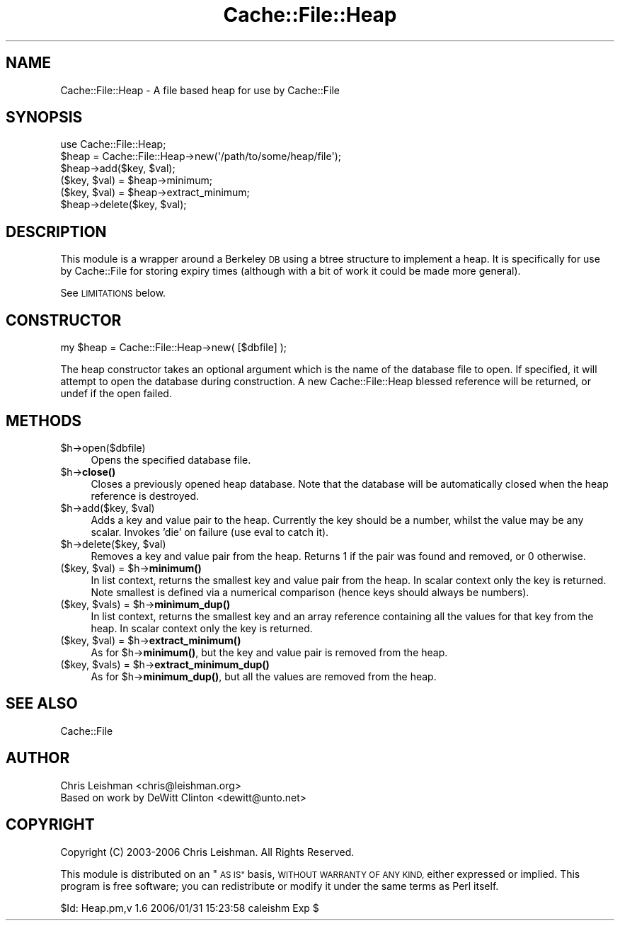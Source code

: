 .\" Automatically generated by Pod::Man 4.14 (Pod::Simple 3.40)
.\"
.\" Standard preamble:
.\" ========================================================================
.de Sp \" Vertical space (when we can't use .PP)
.if t .sp .5v
.if n .sp
..
.de Vb \" Begin verbatim text
.ft CW
.nf
.ne \\$1
..
.de Ve \" End verbatim text
.ft R
.fi
..
.\" Set up some character translations and predefined strings.  \*(-- will
.\" give an unbreakable dash, \*(PI will give pi, \*(L" will give a left
.\" double quote, and \*(R" will give a right double quote.  \*(C+ will
.\" give a nicer C++.  Capital omega is used to do unbreakable dashes and
.\" therefore won't be available.  \*(C` and \*(C' expand to `' in nroff,
.\" nothing in troff, for use with C<>.
.tr \(*W-
.ds C+ C\v'-.1v'\h'-1p'\s-2+\h'-1p'+\s0\v'.1v'\h'-1p'
.ie n \{\
.    ds -- \(*W-
.    ds PI pi
.    if (\n(.H=4u)&(1m=24u) .ds -- \(*W\h'-12u'\(*W\h'-12u'-\" diablo 10 pitch
.    if (\n(.H=4u)&(1m=20u) .ds -- \(*W\h'-12u'\(*W\h'-8u'-\"  diablo 12 pitch
.    ds L" ""
.    ds R" ""
.    ds C` ""
.    ds C' ""
'br\}
.el\{\
.    ds -- \|\(em\|
.    ds PI \(*p
.    ds L" ``
.    ds R" ''
.    ds C`
.    ds C'
'br\}
.\"
.\" Escape single quotes in literal strings from groff's Unicode transform.
.ie \n(.g .ds Aq \(aq
.el       .ds Aq '
.\"
.\" If the F register is >0, we'll generate index entries on stderr for
.\" titles (.TH), headers (.SH), subsections (.SS), items (.Ip), and index
.\" entries marked with X<> in POD.  Of course, you'll have to process the
.\" output yourself in some meaningful fashion.
.\"
.\" Avoid warning from groff about undefined register 'F'.
.de IX
..
.nr rF 0
.if \n(.g .if rF .nr rF 1
.if (\n(rF:(\n(.g==0)) \{\
.    if \nF \{\
.        de IX
.        tm Index:\\$1\t\\n%\t"\\$2"
..
.        if !\nF==2 \{\
.            nr % 0
.            nr F 2
.        \}
.    \}
.\}
.rr rF
.\"
.\" Accent mark definitions (@(#)ms.acc 1.5 88/02/08 SMI; from UCB 4.2).
.\" Fear.  Run.  Save yourself.  No user-serviceable parts.
.    \" fudge factors for nroff and troff
.if n \{\
.    ds #H 0
.    ds #V .8m
.    ds #F .3m
.    ds #[ \f1
.    ds #] \fP
.\}
.if t \{\
.    ds #H ((1u-(\\\\n(.fu%2u))*.13m)
.    ds #V .6m
.    ds #F 0
.    ds #[ \&
.    ds #] \&
.\}
.    \" simple accents for nroff and troff
.if n \{\
.    ds ' \&
.    ds ` \&
.    ds ^ \&
.    ds , \&
.    ds ~ ~
.    ds /
.\}
.if t \{\
.    ds ' \\k:\h'-(\\n(.wu*8/10-\*(#H)'\'\h"|\\n:u"
.    ds ` \\k:\h'-(\\n(.wu*8/10-\*(#H)'\`\h'|\\n:u'
.    ds ^ \\k:\h'-(\\n(.wu*10/11-\*(#H)'^\h'|\\n:u'
.    ds , \\k:\h'-(\\n(.wu*8/10)',\h'|\\n:u'
.    ds ~ \\k:\h'-(\\n(.wu-\*(#H-.1m)'~\h'|\\n:u'
.    ds / \\k:\h'-(\\n(.wu*8/10-\*(#H)'\z\(sl\h'|\\n:u'
.\}
.    \" troff and (daisy-wheel) nroff accents
.ds : \\k:\h'-(\\n(.wu*8/10-\*(#H+.1m+\*(#F)'\v'-\*(#V'\z.\h'.2m+\*(#F'.\h'|\\n:u'\v'\*(#V'
.ds 8 \h'\*(#H'\(*b\h'-\*(#H'
.ds o \\k:\h'-(\\n(.wu+\w'\(de'u-\*(#H)/2u'\v'-.3n'\*(#[\z\(de\v'.3n'\h'|\\n:u'\*(#]
.ds d- \h'\*(#H'\(pd\h'-\w'~'u'\v'-.25m'\f2\(hy\fP\v'.25m'\h'-\*(#H'
.ds D- D\\k:\h'-\w'D'u'\v'-.11m'\z\(hy\v'.11m'\h'|\\n:u'
.ds th \*(#[\v'.3m'\s+1I\s-1\v'-.3m'\h'-(\w'I'u*2/3)'\s-1o\s+1\*(#]
.ds Th \*(#[\s+2I\s-2\h'-\w'I'u*3/5'\v'-.3m'o\v'.3m'\*(#]
.ds ae a\h'-(\w'a'u*4/10)'e
.ds Ae A\h'-(\w'A'u*4/10)'E
.    \" corrections for vroff
.if v .ds ~ \\k:\h'-(\\n(.wu*9/10-\*(#H)'\s-2\u~\d\s+2\h'|\\n:u'
.if v .ds ^ \\k:\h'-(\\n(.wu*10/11-\*(#H)'\v'-.4m'^\v'.4m'\h'|\\n:u'
.    \" for low resolution devices (crt and lpr)
.if \n(.H>23 .if \n(.V>19 \
\{\
.    ds : e
.    ds 8 ss
.    ds o a
.    ds d- d\h'-1'\(ga
.    ds D- D\h'-1'\(hy
.    ds th \o'bp'
.    ds Th \o'LP'
.    ds ae ae
.    ds Ae AE
.\}
.rm #[ #] #H #V #F C
.\" ========================================================================
.\"
.IX Title "Cache::File::Heap 3"
.TH Cache::File::Heap 3 "2020-07-11" "perl v5.32.0" "User Contributed Perl Documentation"
.\" For nroff, turn off justification.  Always turn off hyphenation; it makes
.\" way too many mistakes in technical documents.
.if n .ad l
.nh
.SH "NAME"
Cache::File::Heap \- A file based heap for use by Cache::File
.SH "SYNOPSIS"
.IX Header "SYNOPSIS"
.Vb 1
\&  use Cache::File::Heap;
\&
\&  $heap = Cache::File::Heap\->new(\*(Aq/path/to/some/heap/file\*(Aq);
\&  $heap\->add($key, $val);
\&  ($key, $val) = $heap\->minimum;
\&  ($key, $val) = $heap\->extract_minimum;
\&  $heap\->delete($key, $val);
.Ve
.SH "DESCRIPTION"
.IX Header "DESCRIPTION"
This module is a wrapper around a Berkeley \s-1DB\s0 using a btree structure to
implement a heap.  It is specifically for use by Cache::File for storing
expiry times (although with a bit of work it could be made more general).
.PP
See \s-1LIMITATIONS\s0 below.
.SH "CONSTRUCTOR"
.IX Header "CONSTRUCTOR"
.Vb 1
\&  my $heap = Cache::File::Heap\->new( [$dbfile] );
.Ve
.PP
The heap constructor takes an optional argument which is the name of the
database file to open.  If specified, it will attempt to open the database
during construction.  A new Cache::File::Heap blessed reference will be
returned, or undef if the open failed.
.SH "METHODS"
.IX Header "METHODS"
.ie n .IP "$h\->open($dbfile)" 4
.el .IP "\f(CW$h\fR\->open($dbfile)" 4
.IX Item "$h->open($dbfile)"
Opens the specified database file.
.ie n .IP "$h\->\fBclose()\fR" 4
.el .IP "\f(CW$h\fR\->\fBclose()\fR" 4
.IX Item "$h->close()"
Closes a previously opened heap database.  Note that the database will be
automatically closed when the heap reference is destroyed.
.ie n .IP "$h\->add($key, $val)" 4
.el .IP "\f(CW$h\fR\->add($key, \f(CW$val\fR)" 4
.IX Item "$h->add($key, $val)"
Adds a key and value pair to the heap.  Currently the key should be a number,
whilst the value may be any scalar.  Invokes 'die' on failure (use eval to
catch it).
.ie n .IP "$h\->delete($key, $val)" 4
.el .IP "\f(CW$h\fR\->delete($key, \f(CW$val\fR)" 4
.IX Item "$h->delete($key, $val)"
Removes a key and value pair from the heap.  Returns 1 if the pair was found
and removed, or 0 otherwise.
.ie n .IP "($key, $val) = $h\->\fBminimum()\fR" 4
.el .IP "($key, \f(CW$val\fR) = \f(CW$h\fR\->\fBminimum()\fR" 4
.IX Item "($key, $val) = $h->minimum()"
In list context, returns the smallest key and value pair from the heap.  In
scalar context only the key is returned.  Note smallest is defined via a
numerical comparison (hence keys should always be numbers).
.ie n .IP "($key, $vals) = $h\->\fBminimum_dup()\fR" 4
.el .IP "($key, \f(CW$vals\fR) = \f(CW$h\fR\->\fBminimum_dup()\fR" 4
.IX Item "($key, $vals) = $h->minimum_dup()"
In list context, returns the smallest key and an array reference containing
all the values for that key from the heap.  In scalar context only the key is
returned.
.ie n .IP "($key, $val) = $h\->\fBextract_minimum()\fR" 4
.el .IP "($key, \f(CW$val\fR) = \f(CW$h\fR\->\fBextract_minimum()\fR" 4
.IX Item "($key, $val) = $h->extract_minimum()"
As for \f(CW$h\fR\->\fBminimum()\fR, but the key and value pair is removed from the heap.
.ie n .IP "($key, $vals) = $h\->\fBextract_minimum_dup()\fR" 4
.el .IP "($key, \f(CW$vals\fR) = \f(CW$h\fR\->\fBextract_minimum_dup()\fR" 4
.IX Item "($key, $vals) = $h->extract_minimum_dup()"
As for \f(CW$h\fR\->\fBminimum_dup()\fR, but all the values are removed from the heap.
.SH "SEE ALSO"
.IX Header "SEE ALSO"
Cache::File
.SH "AUTHOR"
.IX Header "AUTHOR"
.Vb 2
\& Chris Leishman <chris@leishman.org>
\& Based on work by DeWitt Clinton <dewitt@unto.net>
.Ve
.SH "COPYRIGHT"
.IX Header "COPYRIGHT"
.Vb 1
\& Copyright (C) 2003\-2006 Chris Leishman.  All Rights Reserved.
.Ve
.PP
This module is distributed on an \*(L"\s-1AS IS\*(R"\s0 basis, \s-1WITHOUT WARRANTY OF ANY KIND,\s0
either expressed or implied. This program is free software; you can
redistribute or modify it under the same terms as Perl itself.
.PP
\&\f(CW$Id:\fR Heap.pm,v 1.6 2006/01/31 15:23:58 caleishm Exp $
